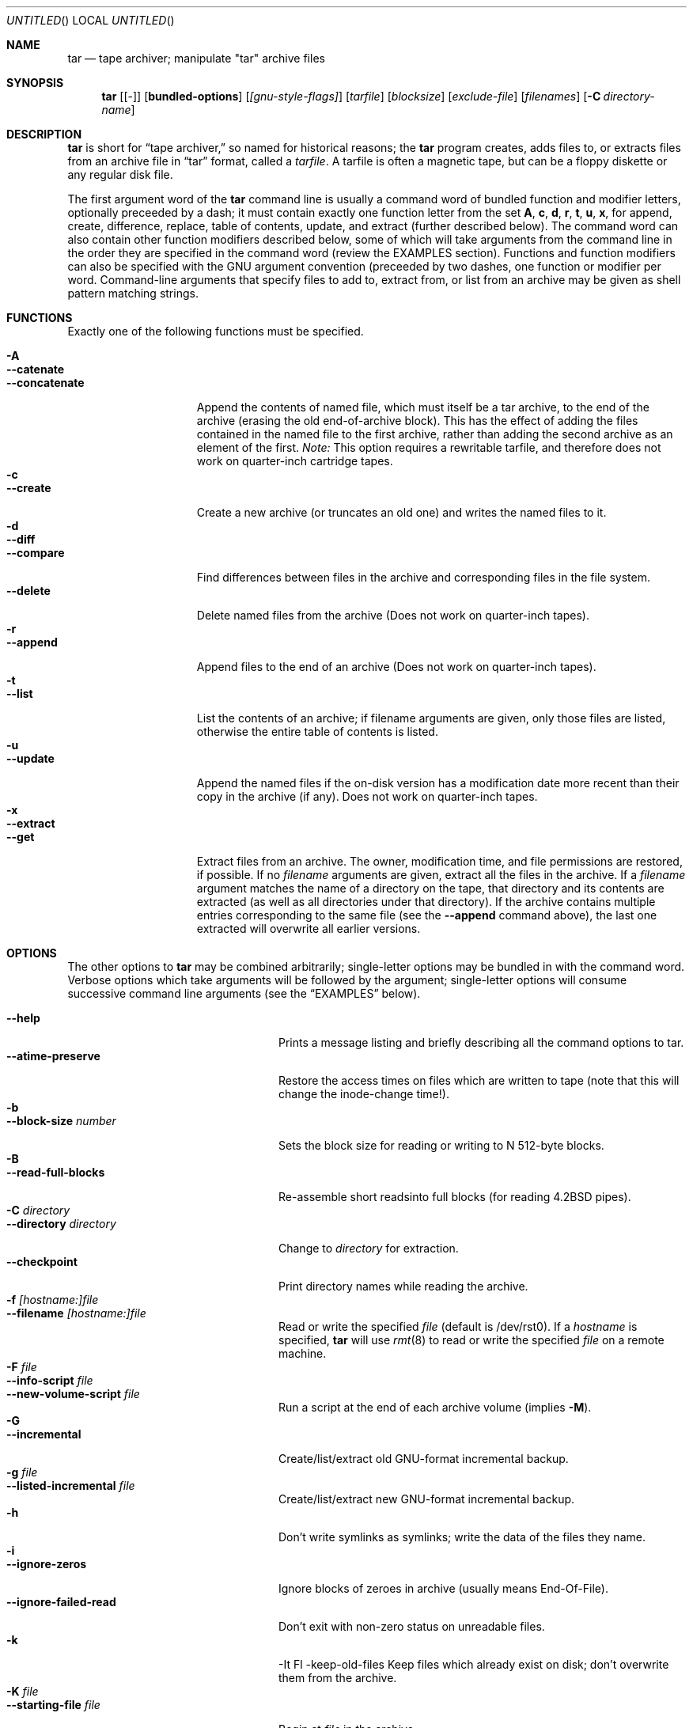 .\" Copyright (c) 1991, 1992, 1993 Free Software Foundation	-*- nroff -*-
.\" See section COPYING for conditions for redistribution
.\"
.\"	Written by John F. Woods <jfw@jfwhome.funhouse.com>
.\"
.\"	$Id: tar.1,v 1.3 1994/08/17 06:30:31 deraadt Exp $
.\"
.Dd 6 August 1994
.Os NetBSD
.Dt TAR 1
.Sh NAME
.Nm tar
.Nd
tape archiver; manipulate "tar" archive files
.Sh SYNOPSIS
.Nm
.Op Cm Bq -
.Op Cm bundled-options
.Op Ar [gnu-style-flags]
.Op Ar tarfile
.Op Ar blocksize
.Op Ar exclude-file
.Op Ar filenames
.Op Fl C Ar directory-name
.Sh DESCRIPTION
.Nm
is short for 
.Dq tape archiver,
so named for historical reasons; the
.Nm
program creates, adds files to, or extracts files from an archive file
in
.Dq tar
format, called a
.Ar tarfile .
A tarfile is often a magnetic tape, but can be a floppy diskette or any
regular disk file.
.Pp
The first argument word of the
.Nm
command line is usually a command word of bundled function and modifier
letters, optionally preceeded by a dash;
it must contain exactly one function letter from the set
.Cm A ,
.Cm c ,
.Cm d ,
.Cm r ,
.Cm t ,
.Cm u ,
.Cm x ,
for append, create, difference, replace, table of contents, update, and
extract (further described below).  The command word can also contain other
function modifiers described below, some of which will take arguments from
the command line in the order they are specified in the command word (review
the EXAMPLES section).  Functions and function modifiers can also be specified
with the GNU argument convention (preceeded by two dashes, one function or
modifier per word.  Command-line arguments that specify files to
add to, extract from, or list from an archive may be given as shell
pattern matching strings.
.Sh FUNCTIONS
Exactly one of the following functions must be specified.
.Pp
.Bl -tag -width "--concatenate" -compact
.It Fl A
.It Fl -catenate
.It Fl "-concatenate"
Append the contents of named file, which must itself be a tar archive,
to the end of the archive (erasing the old end-of-archive block).
This has the effect of adding the files contained in the named file to
the first archive, rather than adding the second archive as an element
of the first.
.Em Note:
This option requires a rewritable tarfile,
and therefore does not work on quarter-inch cartridge tapes.
.It Fl c
.It Fl -create
Create a new archive (or truncates an old one) and writes the named files
to it.
.It Fl d
.It Fl -diff
.It Fl -compare
Find differences between files in the archive and corresponding files in
the file system.
.It Fl -delete
Delete named files from the archive (Does not work on quarter-inch tapes).
.It Fl r
.It Fl -append
Append files to the end of an archive (Does not work on quarter-inch tapes).
.It Fl t
.It Fl -list
List the contents of an archive; if filename arguments are given, only those
files are listed, otherwise the entire table of contents is listed.
.It Fl u
.It Fl -update
Append the named files if the on-disk version has a modification date
more recent than their copy in the archive (if any).  Does not work on
quarter-inch tapes.
.It Fl x
.It Fl -extract
.It Fl -get
Extract files from an archive.  The owner, modification time, and file
permissions are restored, if possible.  If no
.Ar filename
arguments are given, extract all the files in the archive.  If a
.Ar filename
argument matches the name of a directory on the tape, that directory and
its contents are extracted (as well as all directories under that directory).
If the archive contains multiple entries corresponding to the same file
(see the
.Fl -append
command above), the last one extracted will overwrite all earlier versions.
.El
.Sh OPTIONS
The other options to
.Nm
may be combined arbitrarily; single-letter options may be bundled in with
the command word.  Verbose options which take arguments will be
followed by the argument; single-letter options will consume
successive command line arguments (see the
.Sx EXAMPLES
below).
.Pp
.Bl -tag -width "--preserve-permissions" -compact
.It Fl -help
Prints a message listing and briefly describing all the command
options to tar.
.It Fl -atime-preserve
Restore the access times on files which are written to tape (note that
this will change the inode-change time!).
.It Fl b
.It Fl -block-size Ar number
Sets the block size for reading or writing to N 512-byte blocks.
.It Fl B
.It Fl -read-full-blocks
Re-assemble short readsinto full blocks (for reading 4.2BSD pipes).
.It Fl C Ar directory
.It Fl -directory Ar directory
Change to
.Ar directory
for extraction.
.It Fl -checkpoint
Print directory names while reading the archive.
.It Fl f Ar [hostname:]file
.It Fl -filename  Ar [hostname:]file
Read or write the specified
.Ar file
(default is /dev/rst0).  If a
.Ar hostname
is specified,
.Nm
will use
.Xr rmt 8
to read or write the specified
.Ar file
on a remote machine.
.It Fl F Ar file
.It Fl -info-script Ar file
.It Fl -new-volume-script Ar file
Run a script at the end of each archive volume (implies
.Fl M ) .
.It Fl G
.It Fl -incremental
Create/list/extract old GNU-format incremental backup.
.It Fl g Ar file
.It Fl -listed-incremental Ar file
Create/list/extract new GNU-format incremental backup.
.It Fl h
.it Fl -dereference
Don't write symlinks as symlinks; write the data of the files they name.
.It Fl i
.It Fl -ignore-zeros
Ignore blocks of zeroes in archive (usually means End-Of-File).
.It Fl -ignore-failed-read
Don't exit with non-zero status on unreadable files.
.It Fl k
-It Fl -keep-old-files
Keep files which already exist on disk; don't overwrite them from the archive.
.It Fl K Ar file
.It Fl -starting-file Ar file
Begin at
.Ar file
in the archive.
.It Fl l
.It Fl -one-file-system
Stay in local filesystem when creating an archive (do not cross mount
points).
.It Fl L Ar number
.It Fl -tape-length Ar number
Change tapes after writing N*1024 bytes.
.It Fl m
.It Fl -modification-time
Don't extract file modified time.
.It Fl M
.It Fl -multi-volume
Create/list/extract multi-volume archive.
.It Fl N Ar date
.It Fl -after-date Ar date
.It Fl -newer Ar date
Only store files newer than
.Ar date .
.It Fl o
.It Fl -old-archive
.It Fl -portability
Write a V7 format archive, rather than POSIX format.
.It Fl O
.It Fl -to-stdout
Extract files to standard output.
.It Fl p
.It Fl -same-permissions
.It Fl -preserve-permissions
Extract all protection information.
.It Fl -preserve
Has the effect of
.Fl p s.
.It Fl R
.It Fl -record-number
Show record number within archive with each message.
.It Fl -remove-files
Remove files after adding them to the archive.
.It Fl s
.It Fl -same-order
.It Fl -preserve-order
List of names to extract is sorted to match archive.
.It Fl S
.It Fl -sparse
Handle "sparse" files efficiently.
.It Fl T Ar file
.It Fl -files-from Ar file
Get names of files to extract or create from
.Ar file ,
one per line.
.It Fl -null
Modifies behavior of
.Fl T
to expect null-terminated names; disables
.Fl C.
.It Fl -totals
Prints total bytes written with --create.
.It Fl v
.It Fl -verbose
Lists files written to archive with --create or extracted with --extract;
lists file protection information along with file names with --list.
.It Fl V Ar volume-name
.It Fl -label Ar volume-name
Create archive with the given
.Ar volume-name .
.It Fl -version
Print tar program version number.
.It Fl w
.It Fl -interactive
.It Fl -confirmation
Ask for confirmation for every action.
.It Fl W
.It Fl -verify
Attempt to verify the archive after writing it.
.It Fl -exclude Ar pattern
Exclude files matching the
.Ar pattern
(don't extract them, don't add them, don't list them).
.It Fl X Ar file
.It Fl -exclude-from Ar file
Exclude files listed in
.Ar file .
.It Fl Z
.It Fl -compress
.It Fl -uncompress
Filter the archive through
.Xr compress 1 .
.It Fl z
.It Fl -gzip
.It Fl -gunzip
Filter the archive through
.Xr gzip 1 .
.It Fl -use-compress-program Ar program
Filter the archive through
.Ar program
(which must accept
.Fl d
to mean ``decompress'').
.It Fl -block-compress
Block the output of compression program for tapes or floppies
(otherwise writes will be of odd length, which device drivers may reject).
.It Fl [0-7][lmh]
Specify tape drive and density.
.It Fl -norecurse
Don't recurse into subdirectories when creating.
.It Fl -unlink
Unlink files before creating them.
.El
.Sh EXAMPLES
To create an archive on tape drive /dev/rst0 with a block size of 20
blocks, containing files named "bert" and "ernie", you can enter
.Dl tar cfb /dev/rst0 20 bert ernie
or
.Dl tar --create --file /dev/rst0 --block-size 20 bert ernie
Note that the
.Fl f
and
.Fl b
flags both require arguments, which they take from the command line in
the order they were listed in the command word.
.Pp
Because /dev/rst0 is the default device, and 20 is the default block
size, the above example could have simply been
.Dl tar c bert ernie
.Pp
To extract all the C sources and headers from an archive named
"backup.tar", type
.Dl tar xf backup.tar "*.[ch]"
Note that the pattern must be quoted to prevent the shell from
attempting to expand it according the files in the current working
directory (the shell does not have access to the list of files in
the archive, of course).
.Pp
To create a compressed archive on diskette, using gzip, use a command-line like
.Dl tar --block-compress -z -c -v -f /dev/rfd1a -b 36 tar/
Note that you cannot mix bundled flags and --style flags; you can use
single-letter flags in the manner above, rather than having to type
.Dl tar --block-compress --gzip --verbose --file /dev/rfd1a --block-size 20 tar/
.Pp
The above-created diskette can be listed with
.Dl tar tvfbz /dev/rfd1a 36
.Pp
To join two tar archives into a single archive, use
.Dl tar Af archive1.tar archive2.tar
which will add the files contained in archive2.tar onto the end of
archive1.tar (note that this can't be done by simply typing
.Dl cat archive2.tar >> archive1.tar
because of the end-of-file block at the end of a tar archive).
.Sh ENVIRONMENT
The tar program examines the following environment variables.
.Bl -tag -width "POSIXLY-CORRECT"
.It POSIXLY-CORRECT
Normally, tar will process flag arguments that appear in the file list
If set in the environment, this causes tar to consider the first
non-flag argument to terminate flag processing, as per the POSIX specification.
.It SHELL
In interactive mode, a permissible response to the prompt is to
request to spawn a subshell, which will be "/bin/sh" unless the SHELL variable
is set.
.It TAPE
Changes tar's default tape drive (which is still overridden by the
.Fl f
flag).
.El
.Sh FILES
.Bl -tag -width "/dev/rst0"
.It Pa /dev/rst0
The default tape drive.
.El
.\" This next request is for sections 1, 6, 7 & 8 only
.\"     (command return values (to shell) and fprintf/stderr type diagnostics)
.\" .Sh DIAGNOSTICS
.Sh SEE ALSO
.Xr compress 1 ,
.Xr gzip 1 ,
.Xr pax 1 ,
.Xr rmt 8
.\" .Sh STANDARDS
.Sh HISTORY
The tar format has a rich history, dating back to Sixth Edition UNIX.
The current implementation of tar is the GNU implementation, which
originated as the public-domain tar written by John Gilmore.
.Sh AUTHORS
A cast of thousands, including [as listed in the ChangeLog file in the
source] John Gilmore (author of original public
domain version), Jay Fenlason (first GNU author), Joy Kendall, Jim
Kingdon, David J. MacKenzie, Michael I Bushnell, Noah Friedman, and
innumerable others who have contributed fixes and additions.
.Sh BUGS
The
.Fl C
feature does not work like historical tar programs, and is probably
untrustworthy.
.Pp
The -A command should work to join an arbitrary number of tar archives
together, but it does not; attempting to do so leaves the
end-of-archive blocks in place for the second and subsequent archives.
